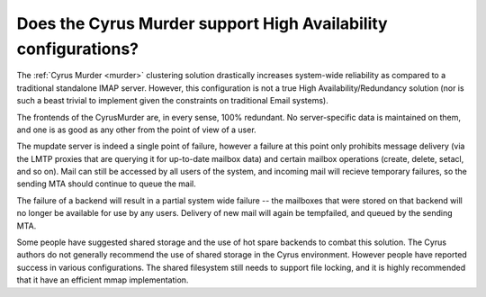 Does the Cyrus Murder support High Availability configurations?
---------------------------------------------------------------

The :ref:`Cyrus Murder <murder>` clustering solution drastically 
increases system-wide reliability as compared to a traditional 
standalone IMAP server. However, this configuration is not a true High 
Availability/Redundancy solution (nor is such a beast trivial to 
implement given the constraints on traditional Email systems). 

The frontends of the CyrusMurder are, in every sense, 100% redundant. No 
server-specific data is maintained on them, and one is as good as any 
other from the point of view of a user. 

The mupdate server is indeed a single point of failure, however a 
failure at this point only prohibits message delivery (via the LMTP 
proxies that are querying it for up-to-date mailbox data) and certain 
mailbox operations (create, delete, setacl, and so on). Mail can still 
be accessed by all users of the system, and incoming mail will recieve 
temporary failures, so the sending MTA should continue to queue the 
mail. 

The failure of a backend will result in a partial system wide failure -- 
the mailboxes that were stored on that backend will no longer be 
available for use by any users. Delivery of new mail will again be 
tempfailed, and queued by the sending MTA. 

Some people have suggested shared storage and the use of hot spare 
backends to combat this solution. The Cyrus authors do not generally 
recommend the use of shared storage in the Cyrus environment. However 
people have reported success in various configurations. The shared 
filesystem still needs to support file locking, and it is highly 
recommended that it have an efficient mmap implementation. 


